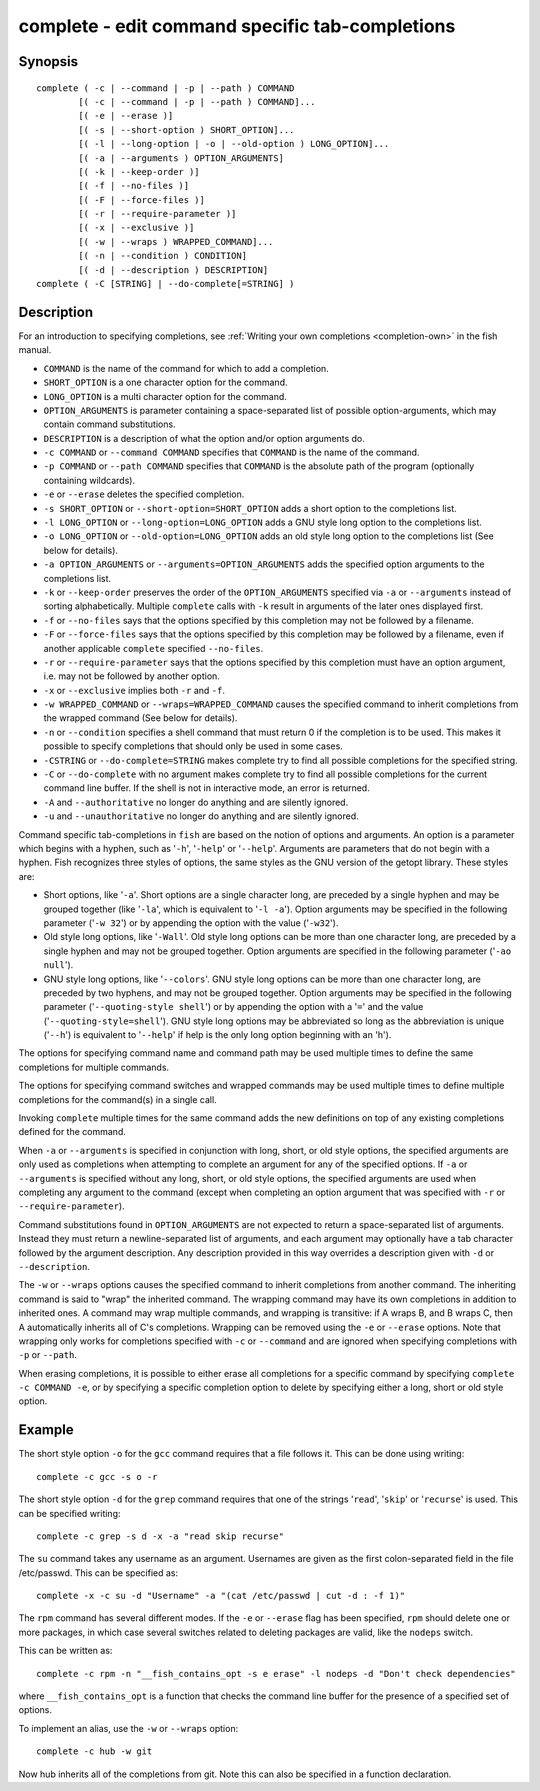 .. _cmd-complete:

complete - edit command specific tab-completions
================================================

Synopsis
--------

::

  complete ( -c | --command | -p | --path ) COMMAND
          [( -c | --command | -p | --path ) COMMAND]...
          [( -e | --erase )]
          [( -s | --short-option ) SHORT_OPTION]...
          [( -l | --long-option | -o | --old-option ) LONG_OPTION]...
          [( -a | --arguments ) OPTION_ARGUMENTS]
          [( -k | --keep-order )]
          [( -f | --no-files )]
          [( -F | --force-files )]
          [( -r | --require-parameter )]
          [( -x | --exclusive )]
          [( -w | --wraps ) WRAPPED_COMMAND]...
          [( -n | --condition ) CONDITION]
          [( -d | --description ) DESCRIPTION]
  complete ( -C [STRING] | --do-complete[=STRING] )

Description
-----------

For an introduction to specifying completions, see :ref:`Writing your own completions <completion-own>` in
the fish manual.

- ``COMMAND`` is the name of the command for which to add a completion.

- ``SHORT_OPTION`` is a one character option for the command.

- ``LONG_OPTION`` is a multi character option for the command.

- ``OPTION_ARGUMENTS`` is parameter containing a space-separated list of possible option-arguments, which may contain command substitutions.

- ``DESCRIPTION`` is a description of what the option and/or option arguments do.

- ``-c COMMAND`` or ``--command COMMAND`` specifies that ``COMMAND`` is the name of the command.

- ``-p COMMAND`` or ``--path COMMAND`` specifies that ``COMMAND`` is the absolute path of the program (optionally containing wildcards).

- ``-e`` or ``--erase`` deletes the specified completion.

- ``-s SHORT_OPTION`` or ``--short-option=SHORT_OPTION`` adds a short option to the completions list.

- ``-l LONG_OPTION`` or ``--long-option=LONG_OPTION`` adds a GNU style long option to the completions list.

- ``-o LONG_OPTION`` or ``--old-option=LONG_OPTION`` adds an old style long option to the completions list (See below for details).

- ``-a OPTION_ARGUMENTS`` or ``--arguments=OPTION_ARGUMENTS`` adds the specified option arguments to the completions list.

- ``-k`` or ``--keep-order`` preserves the order of the ``OPTION_ARGUMENTS`` specified via ``-a`` or ``--arguments`` instead of sorting alphabetically. Multiple ``complete`` calls with ``-k`` result in arguments of the later ones displayed first.

- ``-f`` or ``--no-files`` says that the options specified by this completion may not be followed by a filename.

- ``-F`` or ``--force-files`` says that the options specified by this completion may be followed by a filename, even if another applicable ``complete`` specified ``--no-files``.

- ``-r`` or ``--require-parameter`` says that the options specified by this completion must have an option argument, i.e. may not be followed by another option.

- ``-x`` or ``--exclusive`` implies both ``-r`` and ``-f``.

- ``-w WRAPPED_COMMAND`` or ``--wraps=WRAPPED_COMMAND`` causes the specified command to inherit completions from the wrapped command (See below for details).

- ``-n`` or ``--condition`` specifies a shell command that must return 0 if the completion is to be used. This makes it possible to specify completions that should only be used in some cases.

- ``-CSTRING`` or ``--do-complete=STRING`` makes complete try to find all possible completions for the specified string.

- ``-C`` or ``--do-complete`` with no argument makes complete try to find all possible completions for the current command line buffer. If the shell is not in interactive mode, an error is returned.

- ``-A`` and ``--authoritative`` no longer do anything and are silently ignored.

- ``-u`` and ``--unauthoritative`` no longer do anything and are silently ignored.

Command specific tab-completions in ``fish`` are based on the notion of options and arguments. An option is a parameter which begins with a hyphen, such as '``-h``', '``-help``' or '``--help``'. Arguments are parameters that do not begin with a hyphen. Fish recognizes three styles of options, the same styles as the GNU version of the getopt library. These styles are:

- Short options, like '``-a``'. Short options are a single character long, are preceded by a single hyphen and may be grouped together (like '``-la``', which is equivalent to '``-l -a``'). Option arguments may be specified in the following parameter ('``-w 32``') or by appending the option with the value ('``-w32``').

- Old style long options, like '``-Wall``'. Old style long options can be more than one character long, are preceded by a single hyphen and may not be grouped together. Option arguments are specified in the following parameter ('``-ao null``').

- GNU style long options, like '``--colors``'. GNU style long options can be more than one character long, are preceded by two hyphens, and may not be grouped together. Option arguments may be specified in the following parameter ('``--quoting-style shell``') or by appending the option with a '``=``' and the value ('``--quoting-style=shell``'). GNU style long options may be abbreviated so long as the abbreviation is unique ('``--h``') is equivalent to '``--help``' if help is the only long option beginning with an 'h').

The options for specifying command name and command path may be used multiple times to define the same completions for multiple commands.

The options for specifying command switches and wrapped commands may be used multiple times to define multiple completions for the command(s) in a single call.

Invoking ``complete`` multiple times for the same command adds the new definitions on top of any existing completions defined for the command.

When ``-a`` or ``--arguments`` is specified in conjunction with long, short, or old style options, the specified arguments are only used as completions when attempting to complete an argument for any of the specified options. If ``-a`` or ``--arguments`` is specified without any long, short, or old style options, the specified arguments are used when completing any argument to the command (except when completing an option argument that was specified with ``-r`` or ``--require-parameter``).

Command substitutions found in ``OPTION_ARGUMENTS`` are not expected to return a space-separated list of arguments. Instead they must return a newline-separated list of arguments, and each argument may optionally have a tab character followed by the argument description. Any description provided in this way overrides a description given with ``-d`` or ``--description``.

The ``-w`` or ``--wraps`` options causes the specified command to inherit completions from another command. The inheriting command is said to "wrap" the inherited command. The wrapping command may have its own completions in addition to inherited ones. A command may wrap multiple commands, and wrapping is transitive: if A wraps B, and B wraps C, then A automatically inherits all of C's completions. Wrapping can be removed using the ``-e`` or ``--erase`` options. Note that wrapping only works for completions specified with ``-c`` or ``--command`` and are ignored when specifying completions with ``-p`` or ``--path``.

When erasing completions, it is possible to either erase all completions for a specific command by specifying ``complete -c COMMAND -e``, or by specifying a specific completion option to delete by specifying either a long, short or old style option.


Example
-------

The short style option ``-o`` for the ``gcc`` command requires that a file follows it.  This can be done using writing:



::

    complete -c gcc -s o -r


The short style option ``-d`` for the ``grep`` command requires that one of the strings '``read``', '``skip``' or '``recurse``' is used.  This can be specified writing:



::

    complete -c grep -s d -x -a "read skip recurse"


The ``su`` command takes any username as an argument. Usernames are given as the first colon-separated field in the file /etc/passwd. This can be specified as:



::

    complete -x -c su -d "Username" -a "(cat /etc/passwd | cut -d : -f 1)"


The ``rpm`` command has several different modes. If the ``-e`` or ``--erase`` flag has been specified, ``rpm`` should delete one or more packages, in which case several switches related to deleting packages are valid, like the ``nodeps`` switch.

This can be written as:



::

    complete -c rpm -n "__fish_contains_opt -s e erase" -l nodeps -d "Don't check dependencies"


where ``__fish_contains_opt`` is a function that checks the command line buffer for the presence of a specified set of options.

To implement an alias, use the ``-w`` or ``--wraps`` option:



::

    complete -c hub -w git


Now hub inherits all of the completions from git. Note this can also be specified in a function declaration.

